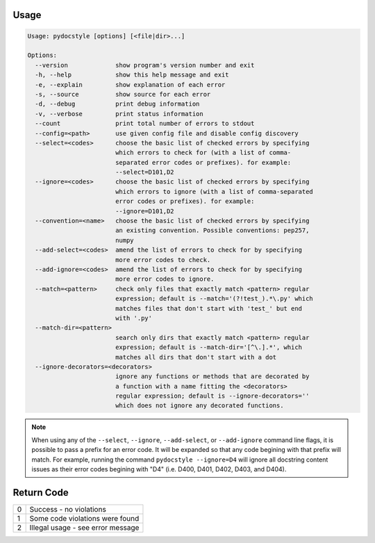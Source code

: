 .. _cli_usage:

Usage
^^^^^

.. code::

    Usage: pydocstyle [options] [<file|dir>...]

    Options:
      --version             show program's version number and exit
      -h, --help            show this help message and exit
      -e, --explain         show explanation of each error
      -s, --source          show source for each error
      -d, --debug           print debug information
      -v, --verbose         print status information
      --count               print total number of errors to stdout
      --config=<path>       use given config file and disable config discovery
      --select=<codes>      choose the basic list of checked errors by specifying
                            which errors to check for (with a list of comma-
                            separated error codes or prefixes). for example:
                            --select=D101,D2
      --ignore=<codes>      choose the basic list of checked errors by specifying
                            which errors to ignore (with a list of comma-separated
                            error codes or prefixes). for example:
                            --ignore=D101,D2
      --convention=<name>   choose the basic list of checked errors by specifying
                            an existing convention. Possible conventions: pep257,
                            numpy
      --add-select=<codes>  amend the list of errors to check for by specifying
                            more error codes to check.
      --add-ignore=<codes>  amend the list of errors to check for by specifying
                            more error codes to ignore.
      --match=<pattern>     check only files that exactly match <pattern> regular
                            expression; default is --match='(?!test_).*\.py' which
                            matches files that don't start with 'test_' but end
                            with '.py'
      --match-dir=<pattern>
                            search only dirs that exactly match <pattern> regular
                            expression; default is --match-dir='[^\.].*', which
                            matches all dirs that don't start with a dot
      --ignore-decorators=<decorators>
                            ignore any functions or methods that are decorated by
                            a function with a name fitting the <decorators>
                            regular expression; default is --ignore-decorators=''
                            which does not ignore any decorated functions.

.. note::

    When using any of the ``--select``, ``--ignore``, ``--add-select``, or
    ``--add-ignore`` command line flags, it is possible to pass a prefix for an
    error code. It will be expanded so that any code begining with that prefix
    will match. For example, running the command ``pydocstyle --ignore=D4``
    will ignore all docstring content issues as their error codes begining with
    "D4" (i.e. D400, D401, D402, D403, and D404).

Return Code
^^^^^^^^^^^

+--------------+--------------------------------------------------------------+
| 0            | Success - no violations                                      |
+--------------+--------------------------------------------------------------+
| 1            | Some code violations were found                              |
+--------------+--------------------------------------------------------------+
| 2            | Illegal usage - see error message                            |
+--------------+--------------------------------------------------------------+
